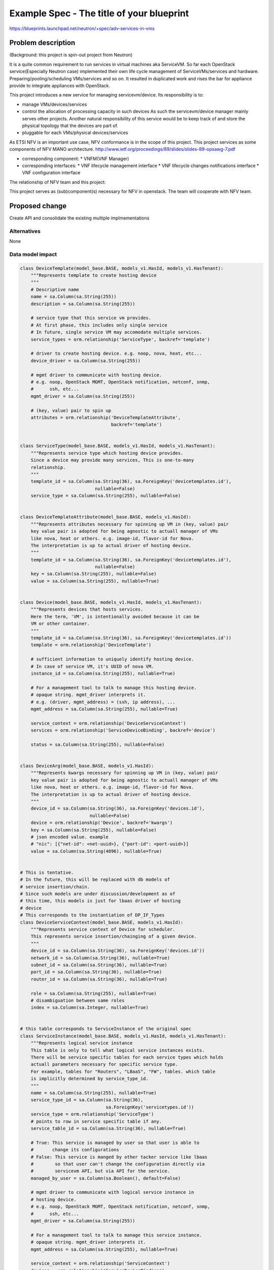 ..
 This work is licensed under a Creative Commons Attribution 3.0 Unported
 License.

 http://creativecommons.org/licenses/by/3.0/legalcode


==========================================
Example Spec - The title of your blueprint
==========================================

https://blueprints.launchpad.net/neutron/+spec/adv-services-in-vms




Problem description
===================

(Background: this project is spin-out project from Neutron)

It is a quite common requirement to run services in virtual
machines aka ServiceVM. So far each OpenStack
service(Especially Neutron case) implemented their own life
cycle management of ServiceVMs/services and
hardware. Preparing/pooling/scheduling VMs/services and so on.
It resulted in duplicated work and rises the bar for appliance
provide to integrate appliances with OpenStack.

This project introduces a new service for managing
servicevm/device. Its responsibility is to:

* manage VMs/devices/services
* control the allocation of processing capacity in such devices As
  such the servicevm/device manager mainly serves other
  projects. Another natural responsibility of this service would be to
  keep track of and store the physical topology that the devices are
  part of.
* pluggable for each VMs/physical devices/services


As ETSI NFV is an important use case, NFV conformance is in the scope
of this project.  This project services as some components of NFV MANO
architecture.
http://www.ietf.org/proceedings/89/slides/slides-89-opsawg-7.pdf

* corresponding component:
  * VNFM(VNF Manager)
* corresponding interfaces:
  * VNF lifecycle management interface
  * VNF lifecycle changes notifications interface
  * VNF configuration interface


The relationship of NFV team and this project:

This project serves as (sub)component(s) necessary for NFV in
openstack. The team will cooperate with NFV team.


Proposed change
===============

Create API and consolidate the existing multiple implmementations


Alternatives
------------

None

Data model impact
-----------------

.. code-block:: python


   class DeviceTemplate(model_base.BASE, models_v1.HasId, models_v1.HasTenant):
       """Represents template to create hosting device
       """
       # Descriptive name
       name = sa.Column(sa.String(255))
       description = sa.Column(sa.String(255))
   
       # service type that this service vm provides.
       # At first phase, this includes only single service
       # In future, single service VM may accomodate multiple services.
       service_types = orm.relationship('ServiceType', backref='template')
   
       # driver to create hosting device. e.g. noop, nova, heat, etc...
       device_driver = sa.Column(sa.String(255))
   
       # mgmt driver to communicate with hosting device.
       # e.g. noop, OpenStack MGMT, OpenStack notification, netconf, snmp,
       #      ssh, etc...
       mgmt_driver = sa.Column(sa.String(255))
   
       # (key, value) pair to spin up
       attributes = orm.relationship('DeviceTemplateAttribute',
                                     backref='template')
   
   
   class ServiceType(model_base.BASE, models_v1.HasId, models_v1.HasTenant):
       """Represents service type which hosting device provides.
       Since a device may provide many services, This is one-to-many
       relationship.
       """
       template_id = sa.Column(sa.String(36), sa.ForeignKey('devicetemplates.id'),
                               nullable=False)
       service_type = sa.Column(sa.String(255), nullable=False)
   
   
   class DeviceTemplateAttribute(model_base.BASE, models_v1.HasId):
       """Represents attributes necessary for spinning up VM in (key, value) pair
       key value pair is adopted for being agnostic to actuall manager of VMs
       like nova, heat or others. e.g. image-id, flavor-id for Nova.
       The interpretation is up to actual driver of hosting device.
       """
       template_id = sa.Column(sa.String(36), sa.ForeignKey('devicetemplates.id'),
                               nullable=False)
       key = sa.Column(sa.String(255), nullable=False)
       value = sa.Column(sa.String(255), nullable=True)
   
   
   class Device(model_base.BASE, models_v1.HasId, models_v1.HasTenant):
       """Represents devices that hosts services.
       Here the term, 'VM', is intentionally avoided because it can be
       VM or other container.
       """
       template_id = sa.Column(sa.String(36), sa.ForeignKey('devicetemplates.id'))
       template = orm.relationship('DeviceTemplate')
   
       # sufficient information to uniquely identify hosting device.
       # In case of service VM, it's UUID of nova VM.
       instance_id = sa.Column(sa.String(255), nullable=True)
   
       # For a management tool to talk to manage this hosting device.
       # opaque string. mgmt_driver interprets it.
       # e.g. (driver, mgmt_address) = (ssh, ip address), ...
       mgmt_address = sa.Column(sa.String(255), nullable=True)
   
       service_context = orm.relationship('DeviceServiceContext')
       services = orm.relationship('ServiceDeviceBinding', backref='device')
   
       status = sa.Column(sa.String(255), nullable=False)
   
   
   class DeviceArg(model_base.BASE, models_v1.HasId):
       """Represents kwargs necessary for spinning up VM in (key, value) pair
       key value pair is adopted for being agnostic to actuall manager of VMs
       like nova, heat or others. e.g. image-id, flavor-id for Nova.
       The interpretation is up to actual driver of hosting device.
       """
       device_id = sa.Column(sa.String(36), sa.ForeignKey('devices.id'),
                             nullable=False)
       device = orm.relationship('Device', backref='kwargs')
       key = sa.Column(sa.String(255), nullable=False)
       # json encoded value. example
       # "nic": [{"net-id": <net-uuid>}, {"port-id": <port-uuid>}]
       value = sa.Column(sa.String(4096), nullable=True)
   
   
   # This is tentative.
   # In the future, this will be replaced with db models of
   # service insertion/chain.
   # Since such models are under discussion/development as of
   # this time, this models is just for lbaas driver of hosting
   # device
   # This corresponds to the instantiation of DP_IF_Types
   class DeviceServiceContext(model_base.BASE, models_v1.HasId):
       """Represents service context of Device for scheduler.
       This represents service insertion/chainging of a given device.
       """
       device_id = sa.Column(sa.String(36), sa.ForeignKey('devices.id'))
       network_id = sa.Column(sa.String(36), nullable=True)
       subnet_id = sa.Column(sa.String(36), nullable=True)
       port_id = sa.Column(sa.String(36), nullable=True)
       router_id = sa.Column(sa.String(36), nullable=True)
   
       role = sa.Column(sa.String(255), nullable=True)
       # disambiguation between same roles
       index = sa.Column(sa.Integer, nullable=True)
   
   
   # this table corresponds to ServiceInstance of the original spec
   class ServiceInstance(model_base.BASE, models_v1.HasId, models_v1.HasTenant):
       """Represents logical service instance
       This table is only to tell what logical service instances exists.
       There will be service specific tables for each service types which holds
       actuall parameters necessary for specific service type.
       For example, tables for "Routers", "LBaaS", "FW", tables. which table
       is implicitly determined by service_type_id.
       """
       name = sa.Column(sa.String(255), nullable=True)
       service_type_id = sa.Column(sa.String(36),
                                   sa.ForeignKey('servicetypes.id'))
       service_type = orm.relationship('ServiceType')
       # points to row in service specific table if any.
       service_table_id = sa.Column(sa.String(36), nullable=True)
   
       # True: This service is managed by user so that user is able to
       #       change its configurations
       # False: This service is manged by other tacker service like lbaas
       #        so that user can't change the configuration directly via
       #        servicevm API, but via API for the service.
       managed_by_user = sa.Column(sa.Boolean(), default=False)
   
       # mgmt driver to communicate with logical service instance in
       # hosting device.
       # e.g. noop, OpenStack MGMT, OpenStack notification, netconf, snmp,
       #      ssh, etc...
       mgmt_driver = sa.Column(sa.String(255))
   
       # For a management tool to talk to manage this service instance.
       # opaque string. mgmt_driver interprets it.
       mgmt_address = sa.Column(sa.String(255), nullable=True)
   
       service_context = orm.relationship('ServiceContext')
       devices = orm.relationship('ServiceDeviceBinding')
   
       status = sa.Column(sa.String(255), nullable=False)
   
   
   # This is tentative.
   # In the future, this will be replaced with db models of
   # service insertion/chain.
   # Since such models are under discussion/development as of
   # this time, this models is just for lbaas driver of hosting
   # device
   # This corresponds to networks of Logical Service Instance in the origianl spec
   class ServiceContext(model_base.BASE, models_v1.HasId):
       """Represents service context of logical service instance.
       This represents service insertion/chainging of a given device.
       This is equal or subset of DeviceServiceContext of the
       corresponding Device.
       """
       service_instance_id = sa.Column(sa.String(36),
                                       sa.ForeignKey('serviceinstances.id'))
       network_id = sa.Column(sa.String(36), nullable=True)
       subnet_id = sa.Column(sa.String(36), nullable=True)
       port_id = sa.Column(sa.String(36), nullable=True)
       router_id = sa.Column(sa.String(36), nullable=True)
   
       role = sa.Column(sa.String(255), nullable=True)
       index = sa.Column(sa.Integer, nullable=True)        # disambiguation
   
   
   class ServiceDeviceBinding(model_base.BASE):
       """Represents binding with Device and LogicalResource.
       Since Device can accomodate multiple services, it's many-to-one
       relationship.
       """
       service_instance_id = sa.Column(
           sa.String(36), sa.ForeignKey('serviceinstances.id'), primary_key=True)
       device_id = sa.Column(sa.String(36), sa.ForeignKey('devices.id'),
                             primary_key=True)
   
   

REST API impact
---------------

.. code-block:: python

   RESOURCE_ATTRIBUTE_MAP = {
   
       'device_templates': {
           'id': {
               'allow_post': False,
               'allow_put': False,
               'validate': {'type:uuid': None},
               'is_visible': True,
               'primary_key': True,
           },
           'tenant_id': {
               'allow_post': True,
               'allow_put': False,
               'validate': {'type:string': None},
               'required_by_policy': True,
               'is_visible': True,
           },
           'name': {
               'allow_post': True,
               'allow_put': True,
               'validate': {'type:string': None},
               'is_visible': True,
               'default': '',
           },
           'description': {
               'allow_post': True,
               'allow_put': True,
               'validate': {'type:string': None},
               'is_visible': True,
               'default': '',
           },
           'service_types': {
               'allow_post': True,
               'allow_put': False,
               'convert_to': attr.convert_to_list,
               'validate': {'type:service_type_list': None},
               'is_visible': True,
               'default': attr.ATTR_NOT_SPECIFIED,
           },
           'device_driver': {
               'allow_post': True,
               'allow_put': False,
               'validate': {'type:string': None},
               'is_visible': True,
               'default': attr.ATTR_NOT_SPECIFIED,
           },
           'mgmt_driver': {
               'allow_post': True,
               'allow_put': False,
               'validate': {'type:string': None},
               'is_visible': True,
               'default': attr.ATTR_NOT_SPECIFIED,
           },
           'attributes': {
               'allow_post': True,
               'allow_put': False,
               'convert_to': attr.convert_none_to_empty_dict,
               'validate': {'type:dict_or_nodata': None},
               'is_visible': True,
               'default': None,
           },
       },
   
       'devices': {
           'id': {
               'allow_post': False,
               'allow_put': False,
               'validate': {'type:uuid': None},
               'is_visible': True,
               'primary_key': True
           },
           'tenant_id': {
               'allow_post': True,
               'allow_put': False,
               'validate': {'type:string': None},
               'required_by_policy': True,
               'is_visible': True
           },
           'template_id': {
               'allow_post': True,
               'allow_put': False,
               'validate': {'type:uuid': None},
               'is_visible': True,
           },
           'instance_id': {
               'allow_post': False,
               'allow_put': False,
               'validate': {'type:string': None},
               'is_visible': True,
           },
           'mgmt_address': {
               'allow_post': False,
               'allow_put': False,
               'validate': {'type:string': None},
               'is_visible': True,
           },
           'kwargs': {
               'allow_post': True,
               'allow_put': True,
               'validate': {'type:dict_or_none': None},
               'is_visible': True,
               'default': {},
           },
           'service_contexts': {
               'allow_post': True,
               'allow_put': False,
               'validate': {'type:service_context_list': None},
               'is_visible': True,
           },
           'services': {
               'allow_post': False,
               'allow_put': False,
               'validate': {'type:uuid': None},
               'is_visible': True,
           },
           'status': {
               'allow_post': False,
               'allow_put': False,
               'is_visible': True,
           },
       },
   
       'service_instances': {
           'id': {
               'allow_post': False,
               'allow_put': False,
               'validate': {'type:uuid': None},
               'is_visible': True,
               'primary_key': True
           },
           'tenant_id': {
               'allow_post': True,
               'allow_put': False,
               'validate': {'type:string': None},
               'required_by_policy': True,
               'is_visible': True
           },
           'name': {
               'allow_post': True,
               'allow_put': True,
               'validate': {'type:string': None},
               'is_visible': True,
           },
           'service_type_id': {
               'allow_post': True,
               'allow_put': False,
               'validate': {'type:uuid': None},
               'is_visible': True,
           },
           'service_table_id': {
               'allow_post': True,
               'allow_put': False,
               'validate': {'type:string': None},
               'is_visible': True,
           },
           'mgmt_driver': {
               'allow_post': True,
               'allow_put': False,
               'validate': {'type:string': None},
               'is_visible': True,
           },
           'mgmt_address': {
               'allow_post': True,
               'allow_put': False,
               'validate': {'type:string': None},
               'is_visible': True,
           },
           'service_contexts': {
               'allow_post': True,
               'allow_put': False,
               'validate': {'type:service_context_list': None},
               'is_visible': True,
           },
           'devices': {
               'allow_post': True,
               'allow_put': False,
               'validate': {'type:uuid_list': None},
               'convert_to': attr.convert_to_list,
               'is_visible': True,
           },
           'status': {
               'allow_post': False,
               'allow_put': False,
               'is_visible': True,
           },
           'kwargs': {
               'allow_post': True,
               'allow_put': True,
               'validate': {'type:dict_or_none': None},
               'is_visible': True,
            'default': {},
           },
       },
   }


Security impact
---------------

None

Notifications impact
--------------------

None


Other end user impact
---------------------

None


Performance Impact
------------------

None


Other deployer impact
---------------------

TBD


Developer impact
----------------

Some Neutron driver needs to be aware of this project.


Implementation
==============

Assignee(s)
-----------

Primary assignee:
  yamahata
  bob-melander 
  balaji
  to be added

Other contributors:
  To be added

Work Items
----------

* API: define API which consolidates existing implementations
* db model
* make implmentation working
* start incubation process
* testing
* documentation


Dependencies
============

* nova client
* neutron driver needs to be written to use this project
* glance?


Testing
=======

* unit test
* devstack
* tempest


Documentation Impact
====================

all kind of documentations needs to be written


References
==========

* https://wiki.openstack.org/wiki/ServiceVM
* links to NFV team
  * https://wiki.openstack.org/wiki/Meetings/NFV
  * https://etherpad.openstack.org/p/juno-nfv-bof
